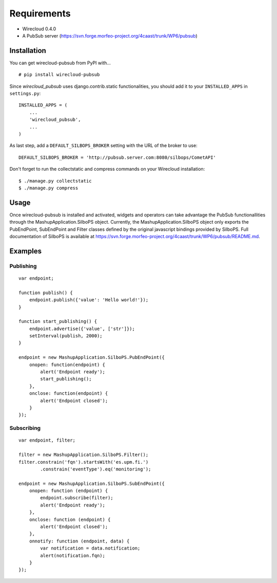 ============
Requirements
============

* Wirecloud 0.4.0
* A PubSub server (https://svn.forge.morfeo-project.org/4caast/trunk/WP6/pubsub)

Installation
------------

You can get wirecloud-pubsub from PyPI with... ::

    # pip install wirecloud-pubsub

Since *wirecloud_pubsub* uses django.contrib.static functionalities, you should
add it to your ``INSTALLED_APPS`` in ``settings.py``: ::

    INSTALLED_APPS = (
        ...
        'wirecloud_pubsub',
        ...
    )

As last step, add a ``DEFAULT_SILBOPS_BROKER`` setting with the URL of the
broker to use: ::

    DEFAULT_SILBOPS_BROKER = 'http://pubsub.server.com:8080/silbops/CometAPI'

Don't forget to run the collectstatic and compress commands on your Wirecloud
installation: ::

    $ ./manage.py collectstatic
    $ ./manage.py compress


Usage
-----

Once wirecloud-pubsub is installed and activated, widgets and operators can
take advantage the PubSub functionallities through the
MashupApplication.SilboPS object. Currently, the MashupApplication.SilboPS
object only exports the PubEndPoint, SubEndPoint and Filter classes defined by
the original javascript bindings provided by SilboPS. Full documentation of
SilboPS is available at
https://svn.forge.morfeo-project.org/4caast/trunk/WP6/pubsub/README.md.

Examples
--------

Publishing
..........

::

    var endpoint;

    function publish() {
        endpoint.publish({'value': 'Hello world!'});
    }

    function start_publishing() {
        endpoint.advertise({'value', ['str']});
        setInterval(publish, 2000);
    }

    endpoint = new MashupApplication.SilboPS.PubEndPoint({
        onopen: function(endpoint) {
            alert('Endpoint ready');
            start_publishing();
        },
        onclose: function(endpoint) {
            alert('Endpoint closed');
        }
    });


Subscribing
...........

::

    var endpoint, filter;

    filter = new MashupApplication.SilboPS.Filter();
    filter.constrain('fqn').startsWith('es.upm.fi.')
            .constrain('eventType').eq('monitoring');

    endpoint = new MashupApplication.SilboPS.SubEndPoint({
        onopen: function (endpoint) {
            endpoint.subscribe(filter);
            alert('Endpoint ready');
        },
        onclose: function (endpoint) {
            alert('Endpoint closed');
        },
        onnotify: function (endpoint, data) {
            var notification = data.notification;
            alert(notification.fqn);
        }
    });
